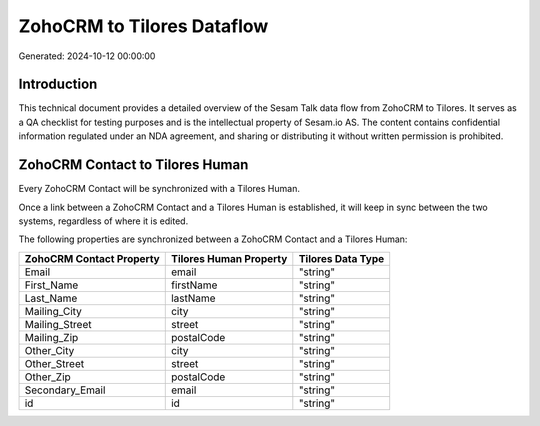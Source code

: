 ===========================
ZohoCRM to Tilores Dataflow
===========================

Generated: 2024-10-12 00:00:00

Introduction
------------

This technical document provides a detailed overview of the Sesam Talk data flow from ZohoCRM to Tilores. It serves as a QA checklist for testing purposes and is the intellectual property of Sesam.io AS. The content contains confidential information regulated under an NDA agreement, and sharing or distributing it without written permission is prohibited.

ZohoCRM Contact to Tilores Human
--------------------------------
Every ZohoCRM Contact will be synchronized with a Tilores Human.

Once a link between a ZohoCRM Contact and a Tilores Human is established, it will keep in sync between the two systems, regardless of where it is edited.

The following properties are synchronized between a ZohoCRM Contact and a Tilores Human:

.. list-table::
   :header-rows: 1

   * - ZohoCRM Contact Property
     - Tilores Human Property
     - Tilores Data Type
   * - Email
     - email
     - "string"
   * - First_Name
     - firstName
     - "string"
   * - Last_Name
     - lastName
     - "string"
   * - Mailing_City
     - city
     - "string"
   * - Mailing_Street
     - street
     - "string"
   * - Mailing_Zip
     - postalCode
     - "string"
   * - Other_City
     - city
     - "string"
   * - Other_Street
     - street
     - "string"
   * - Other_Zip
     - postalCode
     - "string"
   * - Secondary_Email
     - email
     - "string"
   * - id
     - id
     - "string"

